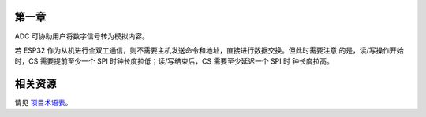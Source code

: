 第一章
^^^^^^
ADC 可协助用户将数字信号转为模拟内容。

若 ESP32 作为从机进行全双工通信，则不需要主机发送命令和地址，直接进行数据交换。但此时需要注意 的是，读/写操作开始时，CS 需要提前至少一个 SPI 时钟长度拉低；读/写结束后，CS 需要至少延迟一个 SPI 时 钟长度拉高。

相关资源
^^^^^^^^
请见 `项目术语表 <https://github.com/NatashaLi-ESPRESSIF/test_proj/blob/master/notes_grammer_22.rst>`_。